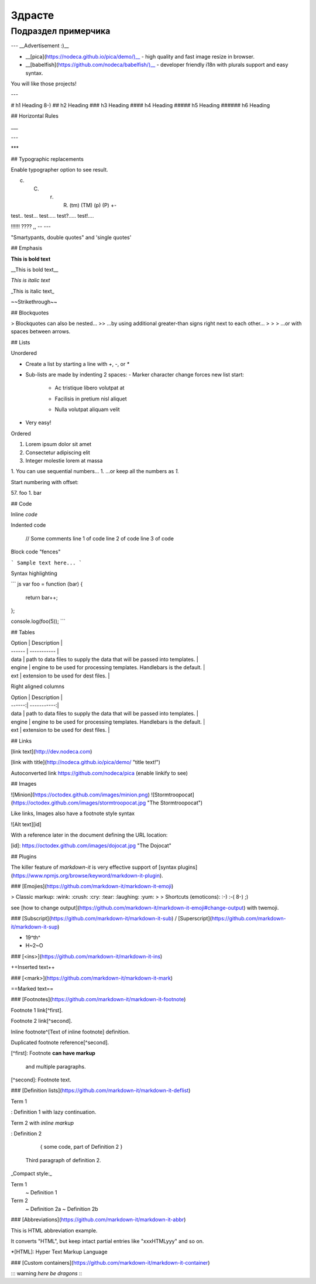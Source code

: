 
*******
Здрасте
*******

Подраздел примерчика
====================


---
__Advertisement :)__

- __[pica](https://nodeca.github.io/pica/demo/)__ - high quality and fast image
  resize in browser.
- __[babelfish](https://github.com/nodeca/babelfish/)__ - developer friendly
  i18n with plurals support and easy syntax.

You will like those projects!

---

# h1 Heading 8-)
## h2 Heading
### h3 Heading
#### h4 Heading
##### h5 Heading
###### h6 Heading


## Horizontal Rules

___

---

***


## Typographic replacements

Enable typographer option to see result.

(c) (C) (r) (R) (tm) (TM) (p) (P) +-

test.. test... test..... test?..... test!....

!!!!!! ???? ,,  -- ---

"Smartypants, double quotes" and 'single quotes'


## Emphasis

**This is bold text**

__This is bold text__

*This is italic text*

_This is italic text_

~~Strikethrough~~


## Blockquotes


> Blockquotes can also be nested...
>> ...by using additional greater-than signs right next to each other...
> > > ...or with spaces between arrows.


## Lists

Unordered

+ Create a list by starting a line with `+`, `-`, or `*`
+ Sub-lists are made by indenting 2 spaces:
  - Marker character change forces new list start:
    * Ac tristique libero volutpat at
    + Facilisis in pretium nisl aliquet
    - Nulla volutpat aliquam velit
+ Very easy!

Ordered

1. Lorem ipsum dolor sit amet
2. Consectetur adipiscing elit
3. Integer molestie lorem at massa


1. You can use sequential numbers...
1. ...or keep all the numbers as `1.`

Start numbering with offset:

57. foo
1. bar


## Code

Inline `code`

Indented code

    // Some comments
    line 1 of code
    line 2 of code
    line 3 of code


Block code "fences"

```
Sample text here...
```

Syntax highlighting

``` js
var foo = function (bar) {
  return bar++;
};

console.log(foo(5));
```

## Tables

| Option | Description |
| ------ | ----------- |
| data   | path to data files to supply the data that will be passed into templates. |
| engine | engine to be used for processing templates. Handlebars is the default. |
| ext    | extension to be used for dest files. |

Right aligned columns

| Option | Description |
| ------:| -----------:|
| data   | path to data files to supply the data that will be passed into templates. |
| engine | engine to be used for processing templates. Handlebars is the default. |
| ext    | extension to be used for dest files. |


## Links

[link text](http://dev.nodeca.com)

[link with title](http://nodeca.github.io/pica/demo/ "title text!")

Autoconverted link https://github.com/nodeca/pica (enable linkify to see)


## Images

![Minion](https://octodex.github.com/images/minion.png)
![Stormtroopocat](https://octodex.github.com/images/stormtroopocat.jpg "The Stormtroopocat")

Like links, Images also have a footnote style syntax

![Alt text][id]

With a reference later in the document defining the URL location:

[id]: https://octodex.github.com/images/dojocat.jpg  "The Dojocat"


## Plugins

The killer feature of `markdown-it` is very effective support of
[syntax plugins](https://www.npmjs.org/browse/keyword/markdown-it-plugin).


### [Emojies](https://github.com/markdown-it/markdown-it-emoji)

> Classic markup: :wink: :crush: :cry: :tear: :laughing: :yum:
>
> Shortcuts (emoticons): :-) :-( 8-) ;)

see [how to change output](https://github.com/markdown-it/markdown-it-emoji#change-output) with twemoji.


### [Subscript](https://github.com/markdown-it/markdown-it-sub) / [Superscript](https://github.com/markdown-it/markdown-it-sup)

- 19^th^
- H~2~O


### [\<ins>](https://github.com/markdown-it/markdown-it-ins)

++Inserted text++


### [\<mark>](https://github.com/markdown-it/markdown-it-mark)

==Marked text==


### [Footnotes](https://github.com/markdown-it/markdown-it-footnote)

Footnote 1 link[^first].

Footnote 2 link[^second].

Inline footnote^[Text of inline footnote] definition.

Duplicated footnote reference[^second].

[^first]: Footnote **can have markup**

    and multiple paragraphs.

[^second]: Footnote text.


### [Definition lists](https://github.com/markdown-it/markdown-it-deflist)

Term 1

:   Definition 1
with lazy continuation.

Term 2 with *inline markup*

:   Definition 2

        { some code, part of Definition 2 }

    Third paragraph of definition 2.

_Compact style:_

Term 1
  ~ Definition 1

Term 2
  ~ Definition 2a
  ~ Definition 2b


### [Abbreviations](https://github.com/markdown-it/markdown-it-abbr)

This is HTML abbreviation example.

It converts "HTML", but keep intact partial entries like "xxxHTMLyyy" and so on.

*[HTML]: Hyper Text Markup Language

### [Custom containers](https://github.com/markdown-it/markdown-it-container)

::: warning
*here be dragons*
:::
